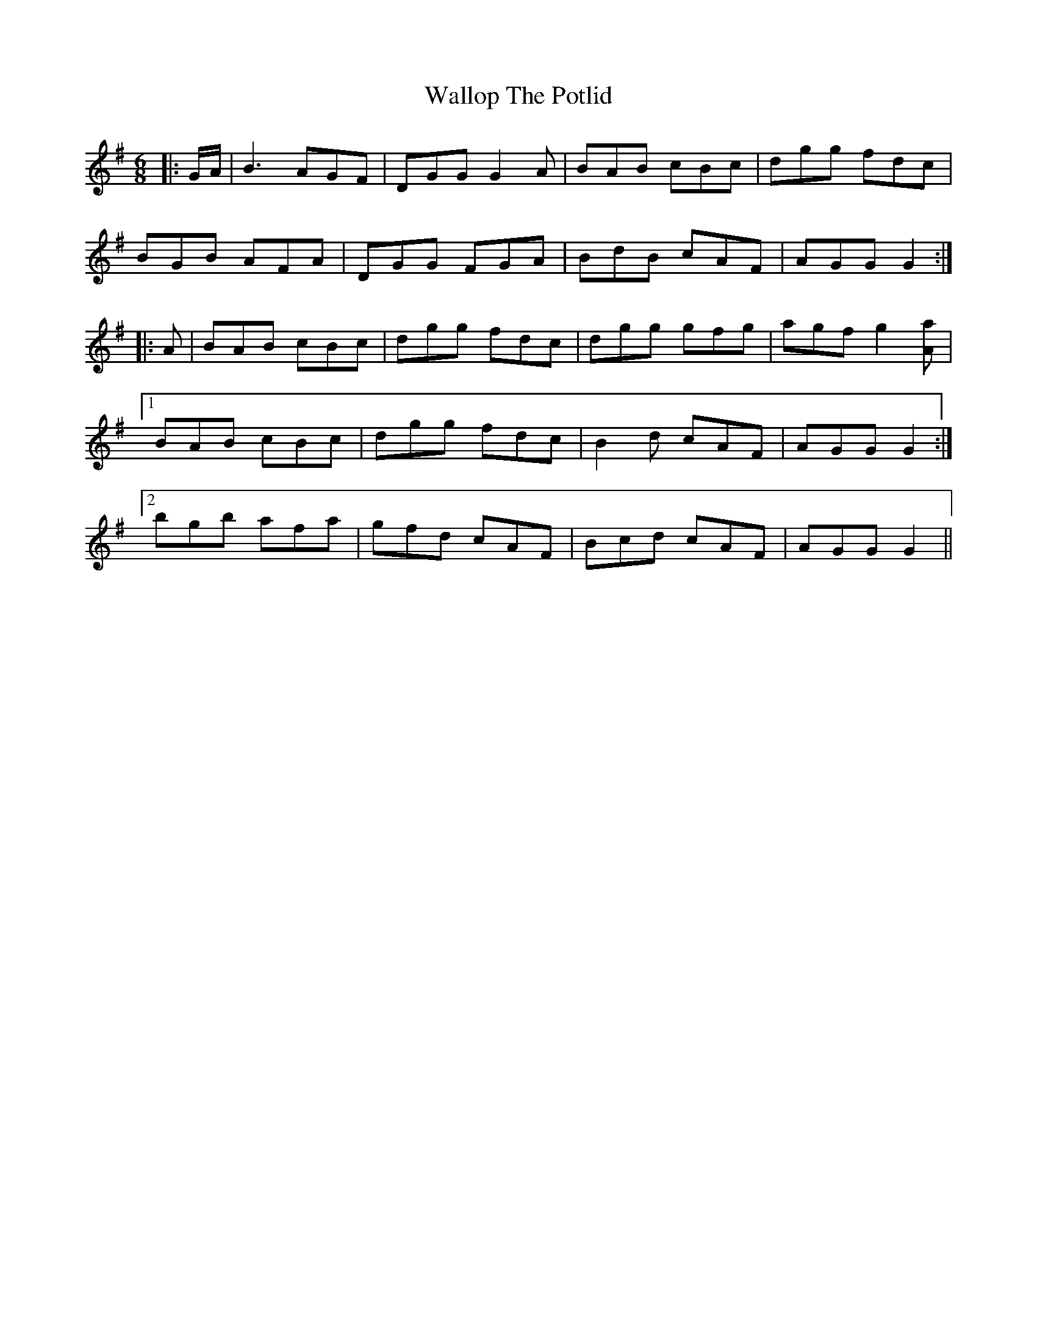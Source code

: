 X: 41968
T: Wallop The Potlid
R: jig
M: 6/8
K: Gmajor
|:G/A/|B3 AGF|DGG G2 A|BAB cBc|dgg fdc|
BGB AFA|DGG FGA|BdB cAF|AGG G2:|
|:A|BAB cBc|dgg fdc|dgg gfg|agf g2 [Aa]|1
BAB cBc|dgg fdc|B2 d cAF|AGG G2:|2
bgb afa|gfd cAF|Bcd cAF|AGG G2||

